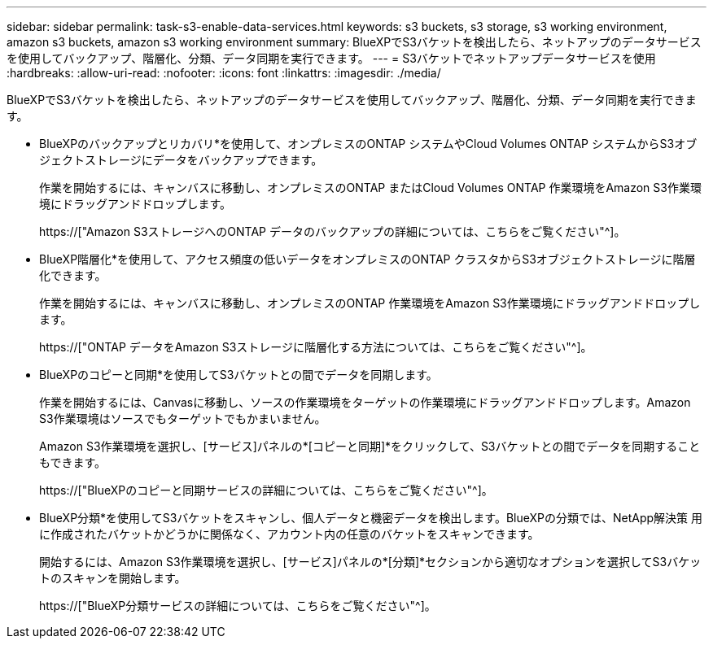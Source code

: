 ---
sidebar: sidebar 
permalink: task-s3-enable-data-services.html 
keywords: s3 buckets, s3 storage, s3 working environment, amazon s3 buckets, amazon s3 working environment 
summary: BlueXPでS3バケットを検出したら、ネットアップのデータサービスを使用してバックアップ、階層化、分類、データ同期を実行できます。 
---
= S3バケットでネットアップデータサービスを使用
:hardbreaks:
:allow-uri-read: 
:nofooter: 
:icons: font
:linkattrs: 
:imagesdir: ./media/


[role="lead"]
BlueXPでS3バケットを検出したら、ネットアップのデータサービスを使用してバックアップ、階層化、分類、データ同期を実行できます。

* BlueXPのバックアップとリカバリ*を使用して、オンプレミスのONTAP システムやCloud Volumes ONTAP システムからS3オブジェクトストレージにデータをバックアップできます。
+
作業を開始するには、キャンバスに移動し、オンプレミスのONTAP またはCloud Volumes ONTAP 作業環境をAmazon S3作業環境にドラッグアンドドロップします。

+
https://["Amazon S3ストレージへのONTAP データのバックアップの詳細については、こちらをご覧ください"^]。

* BlueXP階層化*を使用して、アクセス頻度の低いデータをオンプレミスのONTAP クラスタからS3オブジェクトストレージに階層化できます。
+
作業を開始するには、キャンバスに移動し、オンプレミスのONTAP 作業環境をAmazon S3作業環境にドラッグアンドドロップします。

+
https://["ONTAP データをAmazon S3ストレージに階層化する方法については、こちらをご覧ください"^]。

* BlueXPのコピーと同期*を使用してS3バケットとの間でデータを同期します。
+
作業を開始するには、Canvasに移動し、ソースの作業環境をターゲットの作業環境にドラッグアンドドロップします。Amazon S3作業環境はソースでもターゲットでもかまいません。

+
Amazon S3作業環境を選択し、[サービス]パネルの*[コピーと同期]*をクリックして、S3バケットとの間でデータを同期することもできます。

+
https://["BlueXPのコピーと同期サービスの詳細については、こちらをご覧ください"^]。

* BlueXP分類*を使用してS3バケットをスキャンし、個人データと機密データを検出します。BlueXPの分類では、NetApp解決策 用に作成されたバケットかどうかに関係なく、アカウント内の任意のバケットをスキャンできます。
+
開始するには、Amazon S3作業環境を選択し、[サービス]パネルの*[分類]*セクションから適切なオプションを選択してS3バケットのスキャンを開始します。

+
https://["BlueXP分類サービスの詳細については、こちらをご覧ください"^]。


